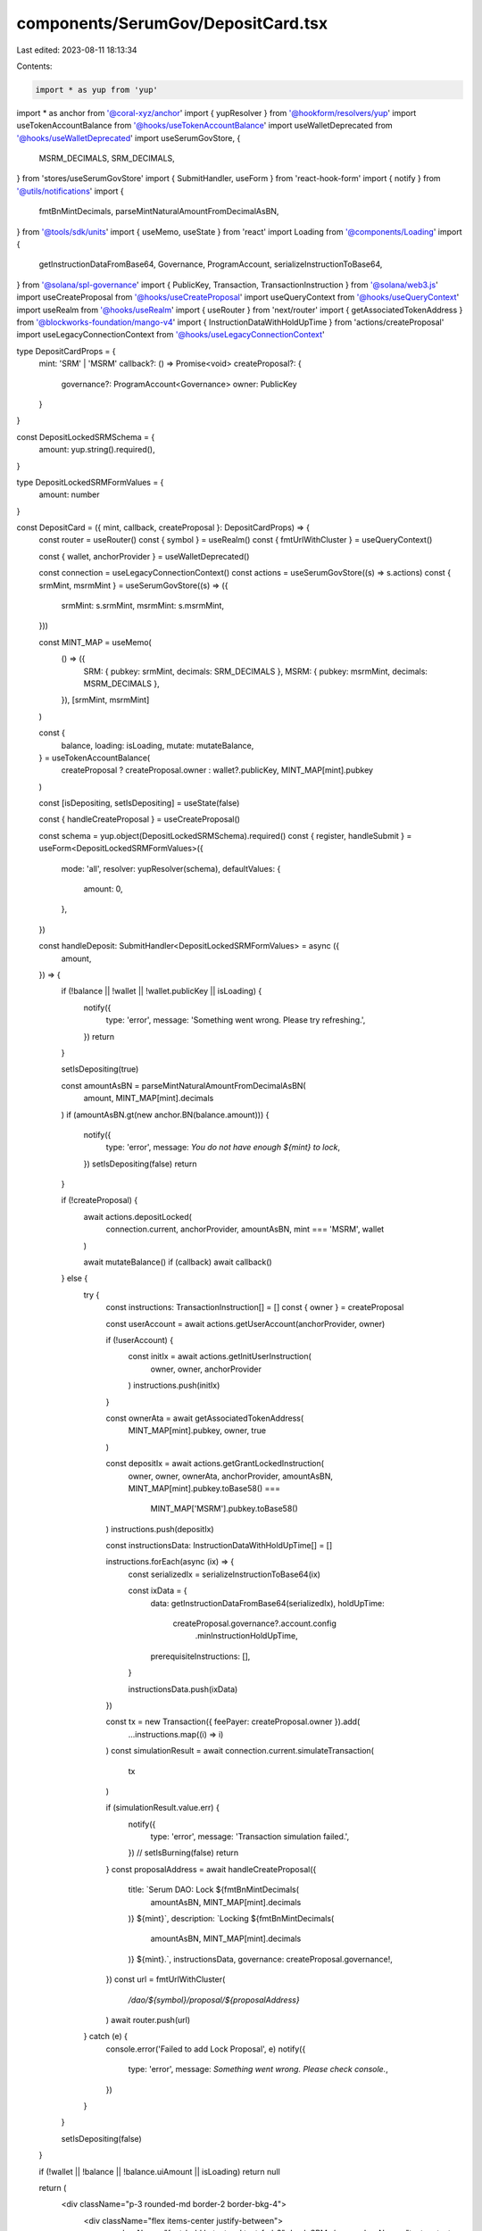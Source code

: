 components/SerumGov/DepositCard.tsx
===================================

Last edited: 2023-08-11 18:13:34

Contents:

.. code-block:: tsx

    import * as yup from 'yup'
import * as anchor from '@coral-xyz/anchor'
import { yupResolver } from '@hookform/resolvers/yup'
import useTokenAccountBalance from '@hooks/useTokenAccountBalance'
import useWalletDeprecated from '@hooks/useWalletDeprecated'
import useSerumGovStore, {
  MSRM_DECIMALS,
  SRM_DECIMALS,
} from 'stores/useSerumGovStore'
import { SubmitHandler, useForm } from 'react-hook-form'
import { notify } from '@utils/notifications'
import {
  fmtBnMintDecimals,
  parseMintNaturalAmountFromDecimalAsBN,
} from '@tools/sdk/units'
import { useMemo, useState } from 'react'
import Loading from '@components/Loading'
import {
  getInstructionDataFromBase64,
  Governance,
  ProgramAccount,
  serializeInstructionToBase64,
} from '@solana/spl-governance'
import { PublicKey, Transaction, TransactionInstruction } from '@solana/web3.js'
import useCreateProposal from '@hooks/useCreateProposal'
import useQueryContext from '@hooks/useQueryContext'
import useRealm from '@hooks/useRealm'
import { useRouter } from 'next/router'
import { getAssociatedTokenAddress } from '@blockworks-foundation/mango-v4'
import { InstructionDataWithHoldUpTime } from 'actions/createProposal'
import useLegacyConnectionContext from '@hooks/useLegacyConnectionContext'

type DepositCardProps = {
  mint: 'SRM' | 'MSRM'
  callback?: () => Promise<void>
  createProposal?: {
    governance?: ProgramAccount<Governance>
    owner: PublicKey
  }
}

const DepositLockedSRMSchema = {
  amount: yup.string().required(),
}

type DepositLockedSRMFormValues = {
  amount: number
}

const DepositCard = ({ mint, callback, createProposal }: DepositCardProps) => {
  const router = useRouter()
  const { symbol } = useRealm()
  const { fmtUrlWithCluster } = useQueryContext()

  const { wallet, anchorProvider } = useWalletDeprecated()

  const connection = useLegacyConnectionContext()
  const actions = useSerumGovStore((s) => s.actions)
  const { srmMint, msrmMint } = useSerumGovStore((s) => ({
    srmMint: s.srmMint,
    msrmMint: s.msrmMint,
  }))

  const MINT_MAP = useMemo(
    () => ({
      SRM: { pubkey: srmMint, decimals: SRM_DECIMALS },
      MSRM: { pubkey: msrmMint, decimals: MSRM_DECIMALS },
    }),
    [srmMint, msrmMint]
  )

  const {
    balance,
    loading: isLoading,
    mutate: mutateBalance,
  } = useTokenAccountBalance(
    createProposal ? createProposal.owner : wallet?.publicKey,
    MINT_MAP[mint].pubkey
  )

  const [isDepositing, setIsDepositing] = useState(false)

  const { handleCreateProposal } = useCreateProposal()

  const schema = yup.object(DepositLockedSRMSchema).required()
  const { register, handleSubmit } = useForm<DepositLockedSRMFormValues>({
    mode: 'all',
    resolver: yupResolver(schema),
    defaultValues: {
      amount: 0,
    },
  })

  const handleDeposit: SubmitHandler<DepositLockedSRMFormValues> = async ({
    amount,
  }) => {
    if (!balance || !wallet || !wallet.publicKey || isLoading) {
      notify({
        type: 'error',
        message: 'Something went wrong. Please try refreshing.',
      })
      return
    }

    setIsDepositing(true)

    const amountAsBN = parseMintNaturalAmountFromDecimalAsBN(
      amount,
      MINT_MAP[mint].decimals
    )
    if (amountAsBN.gt(new anchor.BN(balance.amount))) {
      notify({
        type: 'error',
        message: `You do not have enough ${mint} to lock`,
      })
      setIsDepositing(false)
      return
    }

    if (!createProposal) {
      await actions.depositLocked(
        connection.current,
        anchorProvider,
        amountAsBN,
        mint === 'MSRM',
        wallet
      )

      await mutateBalance()
      if (callback) await callback()
    } else {
      try {
        const instructions: TransactionInstruction[] = []
        const { owner } = createProposal

        const userAccount = await actions.getUserAccount(anchorProvider, owner)

        if (!userAccount) {
          const initIx = await actions.getInitUserInstruction(
            owner,
            owner,
            anchorProvider
          )
          instructions.push(initIx)
        }

        const ownerAta = await getAssociatedTokenAddress(
          MINT_MAP[mint].pubkey,
          owner,
          true
        )

        const depositIx = await actions.getGrantLockedInstruction(
          owner,
          owner,
          ownerAta,
          anchorProvider,
          amountAsBN,
          MINT_MAP[mint].pubkey.toBase58() ===
            MINT_MAP['MSRM'].pubkey.toBase58()
        )
        instructions.push(depositIx)

        const instructionsData: InstructionDataWithHoldUpTime[] = []

        instructions.forEach(async (ix) => {
          const serializedIx = serializeInstructionToBase64(ix)

          const ixData = {
            data: getInstructionDataFromBase64(serializedIx),
            holdUpTime:
              createProposal.governance?.account.config
                .minInstructionHoldUpTime,
            prerequisiteInstructions: [],
          }

          instructionsData.push(ixData)
        })

        const tx = new Transaction({ feePayer: createProposal.owner }).add(
          ...instructions.map((i) => i)
        )
        const simulationResult = await connection.current.simulateTransaction(
          tx
        )

        if (simulationResult.value.err) {
          notify({
            type: 'error',
            message: 'Transaction simulation failed.',
          })
          // setIsBurning(false)
          return
        }
        const proposalAddress = await handleCreateProposal({
          title: `Serum DAO: Lock ${fmtBnMintDecimals(
            amountAsBN,
            MINT_MAP[mint].decimals
          )} ${mint}`,
          description: `Locking ${fmtBnMintDecimals(
            amountAsBN,
            MINT_MAP[mint].decimals
          )} ${mint}.`,
          instructionsData,
          governance: createProposal.governance!,
        })
        const url = fmtUrlWithCluster(
          `/dao/${symbol}/proposal/${proposalAddress}`
        )
        await router.push(url)
      } catch (e) {
        console.error('Failed to add Lock Proposal', e)
        notify({
          type: 'error',
          message: `Something went wrong. Please check console.`,
        })
      }
    }

    setIsDepositing(false)
  }

  if (!wallet || !balance || !balance.uiAmount || isLoading) return null

  return (
    <div className="p-3 rounded-md border-2 border-bkg-4">
      <div className="flex items-center justify-between">
        <p className="font-bold lg:text-md text-fgd-2">Lock SRM</p>
        <p className="text-xs text-fgd-3">Balance: {balance.uiAmount}</p>
      </div>
      <form
        onSubmit={handleSubmit(handleDeposit)}
        className="mt-2 flex space-x-2 items-stretch"
      >
        <input
          type="text"
          className="p-2 bg-bkg-3 rounded-md flex-1 focus:outline-none border-2 border-bkg-4"
          placeholder="SRM"
          {...register('amount', {
            required: true,
            valueAsNumber: true,
          })}
        />
        <button
          type="submit"
          className="bg-bkg-4 p-2 px-3 text-xs text-fgd-3 font-semibold rounded-md self-stretch  disabled:text-fgd-4"
          disabled={isDepositing || !wallet?.publicKey}
        >
          {!isDepositing ? 'Lock' : <Loading />}
        </button>
      </form>
    </div>
  )
}

export default DepositCard


